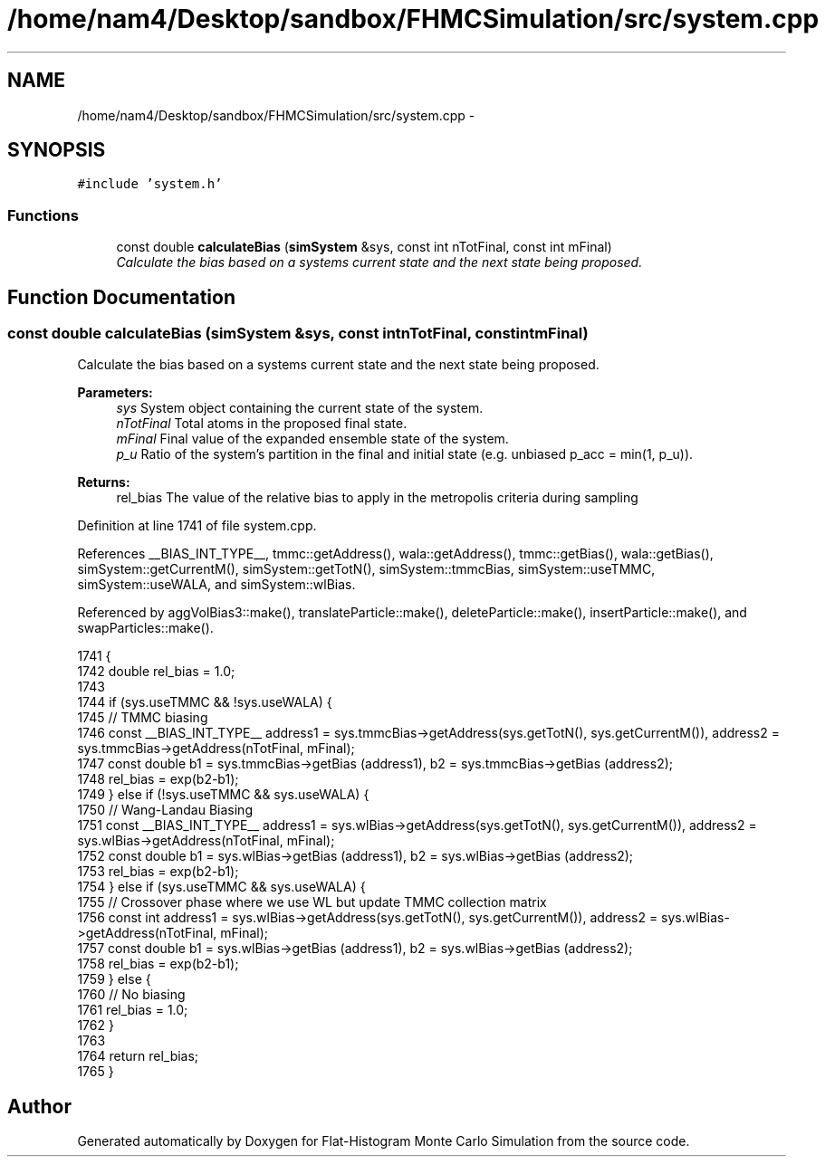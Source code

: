 .TH "/home/nam4/Desktop/sandbox/FHMCSimulation/src/system.cpp" 3 "Fri Dec 23 2016" "Version v0.1.0" "Flat-Histogram Monte Carlo Simulation" \" -*- nroff -*-
.ad l
.nh
.SH NAME
/home/nam4/Desktop/sandbox/FHMCSimulation/src/system.cpp \- 
.SH SYNOPSIS
.br
.PP
\fC#include 'system\&.h'\fP
.br

.SS "Functions"

.in +1c
.ti -1c
.RI "const double \fBcalculateBias\fP (\fBsimSystem\fP &sys, const int nTotFinal, const int mFinal)"
.br
.RI "\fICalculate the bias based on a systems current state and the next state being proposed\&. \fP"
.in -1c
.SH "Function Documentation"
.PP 
.SS "const double calculateBias (\fBsimSystem\fP &sys, const intnTotFinal, const intmFinal)"

.PP
Calculate the bias based on a systems current state and the next state being proposed\&. 
.PP
\fBParameters:\fP
.RS 4
\fIsys\fP System object containing the current state of the system\&. 
.br
\fInTotFinal\fP Total atoms in the proposed final state\&. 
.br
\fImFinal\fP Final value of the expanded ensemble state of the system\&. 
.br
\fIp_u\fP Ratio of the system's partition in the final and initial state (e\&.g\&. unbiased p_acc = min(1, p_u))\&.
.RE
.PP
\fBReturns:\fP
.RS 4
rel_bias The value of the relative bias to apply in the metropolis criteria during sampling 
.RE
.PP

.PP
Definition at line 1741 of file system\&.cpp\&.
.PP
References __BIAS_INT_TYPE__, tmmc::getAddress(), wala::getAddress(), tmmc::getBias(), wala::getBias(), simSystem::getCurrentM(), simSystem::getTotN(), simSystem::tmmcBias, simSystem::useTMMC, simSystem::useWALA, and simSystem::wlBias\&.
.PP
Referenced by aggVolBias3::make(), translateParticle::make(), deleteParticle::make(), insertParticle::make(), and swapParticles::make()\&.
.PP
.nf
1741                                                                                    {
1742     double rel_bias = 1\&.0;
1743 
1744     if (sys\&.useTMMC && !sys\&.useWALA) {
1745         // TMMC biasing
1746         const __BIAS_INT_TYPE__ address1 = sys\&.tmmcBias->getAddress(sys\&.getTotN(), sys\&.getCurrentM()), address2 = sys\&.tmmcBias->getAddress(nTotFinal, mFinal);
1747         const double b1 = sys\&.tmmcBias->getBias (address1), b2 = sys\&.tmmcBias->getBias (address2);
1748         rel_bias = exp(b2-b1);
1749     } else if (!sys\&.useTMMC && sys\&.useWALA) {
1750         // Wang-Landau Biasing
1751         const __BIAS_INT_TYPE__ address1 = sys\&.wlBias->getAddress(sys\&.getTotN(), sys\&.getCurrentM()), address2 = sys\&.wlBias->getAddress(nTotFinal, mFinal);
1752         const double b1 = sys\&.wlBias->getBias (address1), b2 = sys\&.wlBias->getBias (address2);
1753         rel_bias = exp(b2-b1);
1754     } else if (sys\&.useTMMC && sys\&.useWALA) {
1755         // Crossover phase where we use WL but update TMMC collection matrix
1756         const int address1 = sys\&.wlBias->getAddress(sys\&.getTotN(), sys\&.getCurrentM()), address2 = sys\&.wlBias->getAddress(nTotFinal, mFinal);
1757         const double b1 = sys\&.wlBias->getBias (address1), b2 = sys\&.wlBias->getBias (address2);
1758         rel_bias = exp(b2-b1);
1759     } else {
1760         // No biasing
1761         rel_bias = 1\&.0;
1762     }
1763 
1764     return rel_bias;
1765 }
.fi
.SH "Author"
.PP 
Generated automatically by Doxygen for Flat-Histogram Monte Carlo Simulation from the source code\&.
